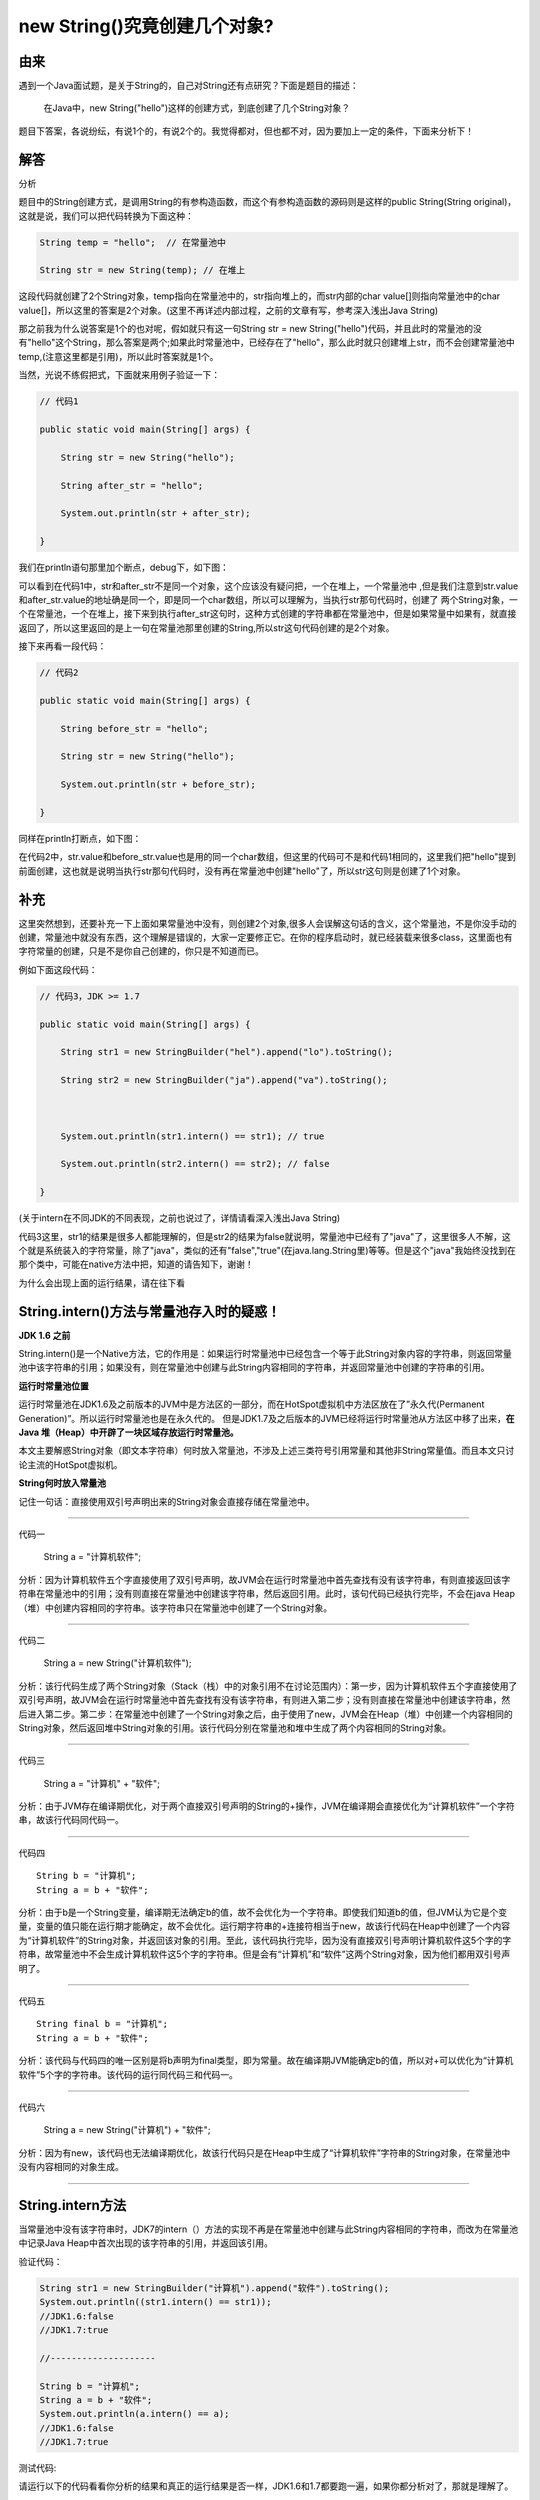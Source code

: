 new String()究竟创建几个对象?
======================================

由来
------

遇到一个Java面试题，是关于String的，自己对String还有点研究？下面是题目的描述：

    在Java中，new String("hello")这样的创建方式，到底创建了几个String对象？

题目下答案，各说纷纭，有说1个的，有说2个的。我觉得都对，但也都不对，因为要加上一定的条件，下面来分析下！


解答
-------

分析

题目中的String创建方式，是调用String的有参构造函数，而这个有参构造函数的源码则是这样的public String(String original)，这就是说，我们可以把代码转换为下面这种：

.. code:: java


    String temp = "hello";  // 在常量池中

    String str = new String(temp); // 在堆上


这段代码就创建了2个String对象，temp指向在常量池中的，str指向堆上的，而str内部的char value[]则指向常量池中的char value[]，所以这里的答案是2个对象。(这里不再详述内部过程，之前的文章有写，参考深入浅出Java String)

那之前我为什么说答案是1个的也对呢，假如就只有这一句String str = new String("hello")代码，并且此时的常量池的没有"hello"这个String，那么答案是两个;如果此时常量池中，已经存在了"hello"，那么此时就只创建堆上str，而不会创建常量池中temp,(注意这里都是引用)，所以此时答案就是1个。

当然，光说不练假把式，下面就来用例子验证一下：

.. code:: java

    // 代码1

    public static void main(String[] args) {

        String str = new String("hello");

        String after_str = "hello";

        System.out.println(str + after_str);

    }

我们在println语句那里加个断点，debug下，如下图：

.. image:: ./images/b07_String.png



可以看到在代码1中，str和after_str不是同一个对象，这个应该没有疑问把，一个在堆上，一个常量池中
,但是我们注意到str.value和after_str.value的地址确是同一个，即是同一个char数组，所以可以理解为，当执行str那句代码时，创建了
两个String对象，一个在常量池，一个在堆上，接下来到执行after_str这句时，这种方式创建的字符串都在常量池中，但是如果常量中如果有，就直接返回了，所以这里返回的是上一句在常量池那里创建的String,所以str这句代码创建的是2个对象。

接下来再看一段代码：

.. code:: java

    // 代码2

    public static void main(String[] args) {

        String before_str = "hello";

        String str = new String("hello");

        System.out.println(str + before_str);

    }

同样在println打断点，如下图：

.. image:: ./images/b07_String2.png

在代码2中，str.value和before_str.value也是用的同一个char数组，但这里的代码可不是和代码1相同的，这里我们把"hello"提到前面创建，这也就是说明当执行str那句代码时，没有再在常量池中创建"hello"了，所以str这句则是创建了1个对象。


补充
------

这里突然想到，还要补充一下上面如果常量池中没有，则创建2个对象,很多人会误解这句话的含义，这个常量池，不是你没手动的创建，常量池中就没有东西，这个理解是错误的，大家一定要修正它。在你的程序启动时，就已经装载来很多class，这里面也有字符常量的创建，只是不是你自己创建的，你只是不知道而已。

例如下面这段代码：

.. code:: java

    // 代码3，JDK >= 1.7

    public static void main(String[] args) {

        String str1 = new StringBuilder("hel").append("lo").toString();

        String str2 = new StringBuilder("ja").append("va").toString();



        System.out.println(str1.intern() == str1); // true

        System.out.println(str2.intern() == str2); // false

    }

(关于intern在不同JDK的不同表现，之前也说过了，详情请看深入浅出Java String)

代码3这里，str1的结果是很多人都能理解的，但是str2的结果为false就说明，常量池中已经有了"java"了，这里很多人不解，这个就是系统装入的字符常量，除了"java"，类似的还有"false","true"(在java.lang.String里)等等。但是这个"java"我始终没找到在那个类中，可能在native方法中把，知道的请告知下，谢谢！



为什么会出现上面的运行结果，请在往下看

String.intern()方法与常量池存入时的疑惑！
-----------------------------------------------

**JDK 1.6 之前**

String.intern()是一个Native方法，它的作用是：如果运行时常量池中已经包含一个等于此String对象内容的字符串，则返回常量池中该字符串的引用；如果没有，则在常量池中创建与此String内容相同的字符串，并返回常量池中创建的字符串的引用。

**运行时常量池位置**

运行时常量池在JDK1.6及之前版本的JVM中是方法区的一部分，而在HotSpot虚拟机中方法区放在了”永久代(Permanent Generation)”。所以运行时常量池也是在永久代的。
但是JDK1.7及之后版本的JVM已经将运行时常量池从方法区中移了出来，**在Java 堆（Heap）中开辟了一块区域存放运行时常量池。**


本文主要解惑String对象（即文本字符串）何时放入常量池，不涉及上述三类符号引用常量和其他非String常量值。而且本文只讨论主流的HotSpot虚拟机。

**String何时放入常量池**

记住一句话：直接使用双引号声明出来的String对象会直接存储在常量池中。

-----

代码一

    String a = "计算机软件";

分析：因为计算机软件五个字直接使用了双引号声明，故JVM会在运行时常量池中首先查找有没有该字符串，有则直接返回该字符串在常量池中的引用；没有则直接在常量池中创建该字符串，然后返回引用。此时，该句代码已经执行完毕，不会在java Heap（堆）中创建内容相同的字符串。该字符串只在常量池中创建了一个String对象。

----

代码二

    String a = new String("计算机软件");

分析：该行代码生成了两个String对象（Stack（栈）中的对象引用不在讨论范围内）：第一步，因为计算机软件五个字直接使用了双引号声明，故JVM会在运行时常量池中首先查找有没有该字符串，有则进入第二步；没有则直接在常量池中创建该字符串，然后进入第二步。第二步：在常量池中创建了一个String对象之后，由于使用了new，JVM会在Heap（堆）中创建一个内容相同的String对象，然后返回堆中String对象的引用。该行代码分别在常量池和堆中生成了两个内容相同的String对象。

-----

代码三

    String a = "计算机" + "软件";

分析：由于JVM存在编译期优化，对于两个直接双引号声明的String的+操作，JVM在编译期会直接优化为“计算机软件”一个字符串，故该行代码同代码一。

------

代码四

::

    String b = "计算机";
    String a = b + "软件";


分析：由于b是一个String变量，编译期无法确定b的值，故不会优化为一个字符串。即使我们知道b的值，但JVM认为它是个变量，变量的值只能在运行期才能确定，故不会优化。运行期字符串的+连接符相当于new，故该行代码在Heap中创建了一个内容为“计算机软件”的String对象，并返回该对象的引用。至此，该代码执行完毕，因为没有直接双引号声明计算机软件这5个字的字符串，故常量池中不会生成计算机软件这5个字的字符串。但是会有“计算机”和“软件”这两个String对象，因为他们都用双引号声明了。



-----

代码五

::

    String final b = "计算机";
    String a = b + "软件";

分析：该代码与代码四的唯一区别是将b声明为final类型，即为常量。故在编译期JVM能确定b的值，所以对+可以优化为“计算机软件”5个字的字符串。该代码的运行同代码三和代码一。

----

代码六

    String a = new String("计算机") + "软件";

分析：因为有new，该代码也无法编译期优化，故该行代码只是在Heap中生成了“计算机软件”字符串的String对象，在常量池中没有内容相同的对象生成。


-----

String.intern方法
------------------------

当常量池中没有该字符串时，JDK7的intern（）方法的实现不再是在常量池中创建与此String内容相同的字符串，而改为在常量池中记录Java Heap中首次出现的该字符串的引用，并返回该引用。

验证代码：

.. code:: java

    String str1 = new StringBuilder("计算机").append("软件").toString();
    System.out.println((str1.intern() == str1));
    //JDK1.6:false
    //JDK1.7:true

    //--------------------

    String b = "计算机";
    String a = b + "软件";
    System.out.println(a.intern() == a);
    //JDK1.6:false
    //JDK1.7:true  


测试代码:

请运行以下的代码看看你分析的结果和真正的运行结果是否一样，JDK1.6和1.7都要跑一遍，如果你都分析对了，那就是理解了。


.. code:: java

    //一次放开一个多行注释运行
           /* 
            String s = new String("1");
            s.intern();
            String s2 = "1";
            System.out.println(s == s2);
            String s3 = new String("1") + new String("1");
            s3.intern();
            String s4 = "11";
            System.out.println(s3 == s4);
            */
           /* 
            String s = new String("1");
            String s2 = "1";
            s.intern();
            System.out.println(s == s2);
            String s3 = new String("1") + new String("1");
            String s4 = "11";
            s3.intern();
            System.out.println(s3 == s4);
            */
      /*
     //+连接但编译器不优化
            String s1=new String("xy") + "z";  
            String s2=s1.intern();  
            System.out.println( s1==s1.intern() );  
            System.out.println( s1+" "+s2 );  
            System.out.println( s2==s1.intern() ); 
            */
          /*// 一般情况
            String s1=new String("xyz") ;  
            String s2=s1.intern();  
            System.out.println( s1==s1.intern() );  
            System.out.println( s1+" "+s2 );  
            System.out.println( s2==s1.intern() ); 
            */

           /*//编译器优化
            String s1 = "xy" + "z";
            String s2 = s1.intern();
            System.out.println( s1==s1.intern() );  
            System.out.println( s1+" "+s2 );  
            System.out.println( s2==s1.intern() ); 

            */




再补充
--------------

Java中String是一个特殊的包装类数据有两种创建形式：

.. code:: java

    String s = "abc";
    String s = new String("abc");

1.第一种先在栈中创建一个对String类的对象引用变量s，然后去查找"abc"是否被保存在字符串常量池中，如果没有则在栈中创建三个char型的值'a'、'b'、'c'，然后在堆中创建一个String对象object，它的值是刚才在栈中创建的三个char型值组成的数组{'a'、'b'、'c'}，接着这个String对象object被存放进字符串常量池，最后将s指向这个对象的地址，如果"abc"已经被保存在字符串常量池中，则在字符串常量池中找到值为"abc"的对象object，然后将s指向这个对象的地址。

第一种特点：JVM会自动根据栈中数据的实际情况来决定是否有必要创建新对象。

2.第二种可以分解成两步1、String object = "abc"；2、String s = new String(object)；第一步参考第一种创建方式，而第二步由于"abc"已经被创建并保存到字符串常量池中，因此jvm只会在堆中新创建一个String对象，它的值共享栈中已有的三个char型值。

第二种特点：一概在堆中创建新对象，而不管其字符串值是否相等，是否有必要创建新对象。


再再补充
------------


例1.字符串常量池的使用


.. code:: java

    String s0 = "abc"；
    String s1 = "abc"；
    System.out.println(s0==s1)； //true 可以看出s0和s1是指向同一个对象的。

例2.String中==和equals的区别


.. code:: java



    String s0 =new String ("abc")；
    String s1 =new String ("abc")；
    System.out.println(s0==s1)； //false 可以看出用new的方式是生成不同的对象
    System.out.println(s0.equals(s1)); //true 可以看出equals比较的是两个String对象的内容(值)


例3.编译期确定

.. code:: java

    String s0="helloworld"；
    String s1="helloworld"；
    String s2="hello" + "word"；
    System.out.println( s0==s1 )； //true 可以看出s0跟s1是同一个对象
    System.out.println( s0==s2 )； //true 可以看出s0跟s2是同一个对象

分析：因为例子中的 s0和s1中的"helloworld”都是字符串常量，它们在编译期就被确定了，所以s0==s1为true；而"hello”和"world”也都是字符串常量，当一个字符串由多个字符串常量连接而成时，它自己肯定也是字符串常量，所以s2也同样在编译期就被解析为一个字符串常量，所以s2也是常量池中"helloworld”的一个引用。所以我们得出s0==s1==s2；


例4.编译期无法确定


.. code:: java

    String s0="helloworld"；
    String s1=new String("helloworld")；
    String s2="hello" + new String("world")；
    System.out.println( s0==s1 )； //false
    System.out.println( s0==s2 )； //false
    System.out.println( s1==s2 )； //false

分析：用new String() 创建的字符串不是常量，不能在编译期就确定，所以new String() 创建的字符串不放入常量池中，它们有自己的地址空间。

s0还是常量池中"helloworld”的引用，s1因为无法在编译期确定，所以是运行时创建的新对象"helloworld”的引用，s2因为有后半部分new String(”world”)所以也无法在编译期确定，所以也是一个新创建对象"helloworld”的引用；


例5.编译期优化

.. code:: java


    String s0 = "a1"；
    String s1 = "a" + 1；
    System.out.println((s0 == s1))； //result = true
    String s2 = "atrue"；
    String s3= "a" + "true"；
    System.out.println((s2 == s3))； //result = true
    String s4 = "a3.4"；
    String s5 = "a" + 3.4；
    System.out.println((a == b))； //result = true

分析：在程序编译期，JVM就将常量字符串的"+"连接优化为连接后的值，拿"a" + 1来说，经编译器优化后在class中就已经是a1。在编译期其字符串常量的值就确定下来，故上面程序最终的结果都为true。

例6.编译期无法确定

.. code:: java


    String s0 = "ab"；
    String s1 = "b"；
    String s2 = "a" + s1；
    System.out.println((s0 == s2))； //result = false

分析：JVM对于字符串引用，由于在字符串的"+"连接中，有字符串引用存在，而引用的值在程序编译期是无法确定的，即"a" + s1无法被编译器优化，只有在程序运行期来动态分配并将连接后的新地址赋给s2。所以上面程序的结果也就为false。

例7.编译期确定


.. code:: java

    String s0 = "ab"；
    final String s1 = "b"；
    String s2 = "a" + s1；
    System.out.println((s0 == s2))； //result = true

分析：和[6]中唯一不同的是s1字符串加了final修饰，对于final修饰的变量，它在编译时被解析为常量值的一个本地拷贝存储到自己的常量 池中或嵌入到它的字节码流中。所以此时的"a" + s1和"a" + "b"效果是一样的。故上面程序的结果为true。

例8.编译期无法确定

.. code:: java

    String s0 = "ab"；
    final String s1 = getS1()；
    String s2 = "a" + s1；
    System.out.println((s0 == s2))； //result = false
    private static String getS1() { return "b"； }

分析：JVM对于字符串引用s1，它的值在编译期无法确定，只有在程序运行期调用方法后，将方法的返回值和"a"来动态连接并分配地址为s2，故上面 程序的结果为false。


--------

参考
------

https://blog.csdn.net/Sun1956/article/details/53161560

https://blog.csdn.net/u013066244/article/details/53575281